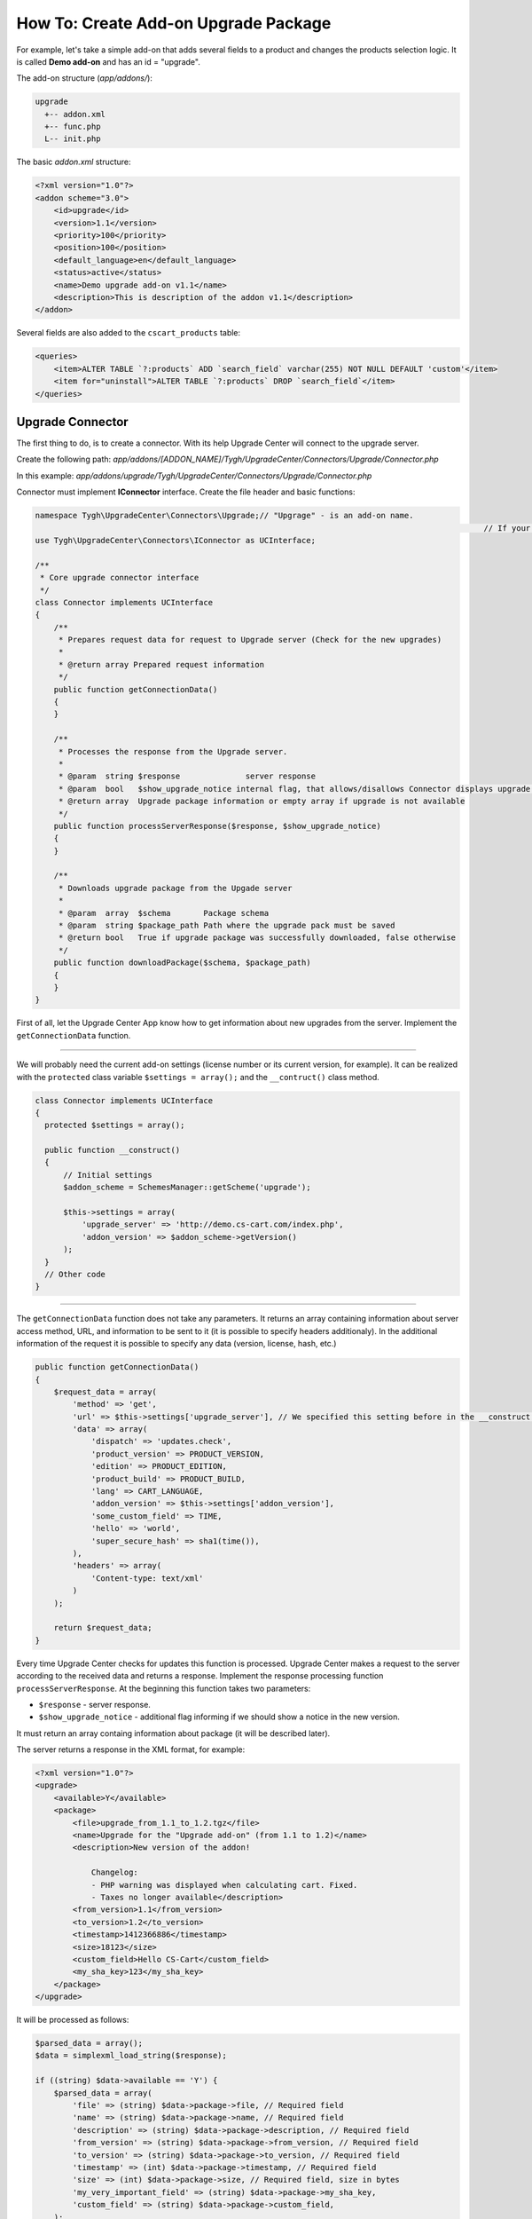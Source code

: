 *************************************
How To: Create Add-on Upgrade Package
*************************************

For example, let's take a simple add-on that adds several fields to a product and changes the products selection logic. It is called **Demo add-on** and has an id = "upgrade".

The add-on structure (*app/addons/*):

.. code-block:: none

	upgrade
	  +-- addon.xml
	  +-- func.php
	  L-- init.php

The basic *addon.xml* structure:

.. code-block:: none

	<?xml version="1.0"?>
	<addon scheme="3.0">
	    <id>upgrade</id>
	    <version>1.1</version>
	    <priority>100</priority>
	    <position>100</position>
	    <default_language>en</default_language>
	    <status>active</status>
	    <name>Demo upgrade add-on v1.1</name>
	    <description>This is description of the addon v1.1</description>
	</addon>

Several fields are also added to the ``cscart_products`` table:

.. code-block:: none

	<queries>
	    <item>ALTER TABLE `?:products` ADD `search_field` varchar(255) NOT NULL DEFAULT 'custom'</item>
	    <item for="uninstall">ALTER TABLE `?:products` DROP `search_field`</item>
	</queries>

Upgrade Connector
*****************

The first thing to do, is to create a connector. With its help Upgrade Center will connect to the upgrade server.

Create the following path: *app/addons/[ADDON_NAME]/Tygh/UpgradeCenter/Connectors/Upgrade/Connector.php*

In this example: *app/addons/upgrade/Tygh/UpgradeCenter/Connectors/Upgrade/Connector.php*

Connector must implement **IConnector** interface. Create the file header and basic functions:

.. code-block:: none

	namespace Tygh\UpgradeCenter\Connectors\Upgrade;// "Upgrage" - is an add-on name.
													// If your add-on has "my_changes" name, so namespace will look like:  ygh\UpgradeCenter\MyChanges
	use Tygh\UpgradeCenter\Connectors\IConnector as UCInterface;

	/**
	 * Core upgrade connector interface
	 */
	class Connector implements UCInterface
	{
	    /**
	     * Prepares request data for request to Upgrade server (Check for the new upgrades)
	     *
	     * @return array Prepared request information
	     */
	    public function getConnectionData()
	    {
	    }

	    /**
	     * Processes the response from the Upgrade server.
	     *
	     * @param  string $response              server response
	     * @param  bool   $show_upgrade_notice internal flag, that allows/disallows Connector displays upgrade notice (A new version of [product] available)
	     * @return array  Upgrade package information or empty array if upgrade is not available
	     */
	    public function processServerResponse($response, $show_upgrade_notice)
	    {
	    }

	    /**
	     * Downloads upgrade package from the Upgade server
	     *
	     * @param  array  $schema       Package schema
	     * @param  string $package_path Path where the upgrade pack must be saved
	     * @return bool   True if upgrade package was successfully downloaded, false otherwise
	     */
	    public function downloadPackage($schema, $package_path)
	    {
	    }
	}

First of all, let the Upgrade Center App know how to get information about new upgrades from the server. Implement the ``getConnectionData`` function.

--------------------------------------------------------------------------------------------------------------------------------------------------------------------------------------------

We will probably need the current add-on settings (license number or its current version, for example). It can be realized with the ``protected`` class variable ``$settings = array();`` and the ``__contruct()`` class method.

.. code-block:: none

	class Connector implements UCInterface
	{
	  protected $settings = array();

	  public function __construct()
	  {
	      // Initial settings
	      $addon_scheme = SchemesManager::getScheme('upgrade');

	      $this->settings = array(
	          'upgrade_server' => 'http://demo.cs-cart.com/index.php',
	          'addon_version' => $addon_scheme->getVersion()
	      );
	  }
	  // Other code
	}

--------------------------------------------------------------------------------------------------------------------------------------------------------------------------------------------

The ``getConnectionData`` function does not take any parameters. It returns an array containing information about server access method, URL, and information to be sent to it (it is possible to specify headers additionaly). In the additional information of the request it is possible to specify any data (version, license, hash, etc.)

.. code-block:: none

	public function getConnectionData()
	{
	    $request_data = array(
	        'method' => 'get',
	        'url' => $this->settings['upgrade_server'], // We specified this setting before in the __construct method
	        'data' => array(
	            'dispatch' => 'updates.check',
	            'product_version' => PRODUCT_VERSION,
	            'edition' => PRODUCT_EDITION,
	            'product_build' => PRODUCT_BUILD,
	            'lang' => CART_LANGUAGE,
	            'addon_version' => $this->settings['addon_version'],
	            'some_custom_field' => TIME,
	            'hello' => 'world',
	            'super_secure_hash' => sha1(time()),
	        ),
	        'headers' => array(
	            'Content-type: text/xml'
	        )
	    );

	    return $request_data;
	}

Every time Upgrade Center checks for updates this function is processed. Upgrade Center makes a request to the server according to the received data and returns a response. Implement the response processing function ``processServerResponse``. At the beginning this function takes two parameters:

*	``$response`` - server response.
*	``$show_upgrade_notice`` - additional flag informing if we should show a notice in the new version.

It must return an array containg information about package (it will be described later).

The server returns a response in the XML format, for example:

.. code-block:: none

	<?xml version="1.0"?>
	<upgrade>
	    <available>Y</available>
	    <package>
	        <file>upgrade_from_1.1_to_1.2.tgz</file>
	        <name>Upgrade for the "Upgrade add-on" (from 1.1 to 1.2)</name>
	        <description>New version of the addon!

	            Changelog:
	            - PHP warning was displayed when calculating cart. Fixed.
	            - Taxes no longer available</description>
	        <from_version>1.1</from_version>
	        <to_version>1.2</to_version>
	        <timestamp>1412366886</timestamp>
	        <size>18123</size>
	        <custom_field>Hello CS-Cart</custom_field>
	        <my_sha_key>123</my_sha_key>
	    </package>
	</upgrade>

It will be processed as follows:

.. code-block:: none

	$parsed_data = array();
	$data = simplexml_load_string($response);

	if ((string) $data->available == 'Y') {
	    $parsed_data = array(
	        'file' => (string) $data->package->file, // Required field
	        'name' => (string) $data->package->name, // Required field
	        'description' => (string) $data->package->description, // Required field
	        'from_version' => (string) $data->package->from_version, // Required field
	        'to_version' => (string) $data->package->to_version, // Required field
	        'timestamp' => (int) $data->package->timestamp, // Required field
	        'size' => (int) $data->package->size, // Required field, size in bytes
	        'my_very_important_field' => (string) $data->package->my_sha_key,
	        'custom_field' => (string) $data->package->custom_field,
	    );

	    if ($show_upgrade_notice) {
	        fn_set_notification('W', __('notice'), __('text_upgrade_available', array(
	            '[product]' => 'Upgade add-on',
	            '[link]' => fn_url('upgrade_center.manage')
	        )), 'S');
	    }
	}

	return $parsed_data;

There is a set of mandatory and a set of additional fields. Additional ones could be used later, for example, to check on a file hash to make sure that it is not broken. Or make an additional add-on license validation, etc. A list of mandatory fields:

*	``file`` - the name of an archive with updates (later a file will have this name).
*	``name`` - the name of an update package. It will be displayed in the list of available upgrades in Upgrade Center.
*	``description`` - package description. It will be displayed in the list of available upgrades in Upgrade Center.
*	``from_version`` - version from what the upgrade is done.
*	``to_version`` - version to what the upgrade is done.
*	``timestamp`` - time of the upgrate package creation.
*	``size`` - package size in bytes.

Additional fields can be of any type and can contain any information.

After that Upgrade Center will create a scheme for the package and place it to *var/upgrades/packages/[ADDON_NAME]/schema.json*.

With this scheme Upgrade Center will download the upgrade package (it does not download it by default because the package can be very big).

To download a package, implenment the last interface function ``downloadPackage``. This function can take two values:

*	``$schema`` - package scheme that was saved before.
*	``$package_path`` - a path to the directory where a file should be saved.

An array with two values is returned. The first, boolean, is a result. The second is an additional value that will be displayed in case of falue.

.. code-block:: none

	return array(true, '');
	return array(false, __('sha_key_is_invalid'));

	public function downloadPackage($schema, $package_path)
	{
	    // Make some custom validation
	    if ($schema['my_very_important_field'] == '123' && !empty($schema['custom_field'])) {
	        $url_data = fn_get_url_data($this->settings['upgrade_server'] . '?dispatch=download&from_version=' . $schema['from_version']);

	        if (!empty($url_data)) {
	            $result = fn_copy($url_data['path'], $package_path);
	        } else {
	            $result = false;
	        }
	        $message = $result ? '' : __('failed');

	        return array($result, $message);
	    } else {
	        return array(false, __('sha_key_is_invalid'));
	    }
	}

Upgrade package
***************

Now we can transfer our upgrade packages. The next step is to create them. For example, in the new add-on version we fixed some errors in the **func.php** file and added new **config.php** file. In addition, we added one new field to the ``cscart_products`` table.

So, we should update 3 files:

*	**func.php** (update)
*	**addon.xml** (update: the table structure and the add-on version)
*	**config.php** (create)

Additionally, we should change the ``cscart_products`` table (add a new field). We will use a migration for this.

We also decided to check if a user created the **robots.txt** file (for example, it was described in your instructions on installing the previous version of the add-on). The new version of the add-on will automatically add data there, so, the file should exist and have the *writable* access rules.

Finally, we will add several language variables.

.. important:: Upgrade Center does not update existing variables. It only adds new. If you want to update a language variable, use migrations.

Create the basic upgrade package structure:

.. code-block:: none

	--- languages/
	+-- migrations/
	+-- package/
	+-- package.json
	L-- validators/

Some directories can be missing (for example, we don't have languages and migrations, or a package contains only migrations). **package.json** for now is an empty file. We will make its description later.

Fill the *package* directory. This directory is a store core and contains new files. So, to add our files, we create subdirectories and place these files there:

.. code-block:: none

	+-- package
	|   L-- app
	|       L-- addons
	|           L-- upgrade
	|               +-- addon.xml
	|               +-- config.php
	|               L-- func.php

Files are ready. Now, update languages. A directory structure is the same as in the Crowdin package. In this case we will just update english language adding some language variables, and update the add-on name and version:

.. code-block:: none

	+-- languages
	|   L-- en
	|       L-- core.po

**core.po**

.. code-block:: none

	msgid ""
	msgstr "Project-Id-Version: tygh"
	"Content-Type: text/plain; charset=UTF-8\n"
	"Language-Team: English\n"
	"Language: en_US"

	msgctxt "Languages::new_language_variable"
	msgid "Upgrade completed"
	msgstr "Upgrade completed"

	msgctxt "Addons::name::upgrade"
	msgid "Demo upgrade add-on v1.2"
	msgstr "Demo upgrade add-on v1.2"

	msgctxt "Addons::description::upgrade"
	msgid "This is description of the upgraded addon v1.2"
	msgstr "This is description of the upgraded addon v1.2"

Now, create a **Validator** that checks if the **robots.txt** file is in the store core. Create a file with any name, **CheckFileValidator.php**, for example:

.. code-block:: none

	L-- validators
	    L-- CheckFileValidator.php

This validator must implement the **IValidator** interface and have 2 mandatory functions:

*	``getName()``
*	``check($schema, $request)``

**CheckFileValidator.php**

.. code-block:: none

	namespace Tygh\UpgradeCenter\Validators;

	use Tygh\Registry;

	/**
	 * Upgrade validators: Check collisions
	 */
	class CheckFileValidator implements IValidator
	{
	    /**
	     * Global App config
	     *
	     * @var array $config
	     */
	    protected $config = array();

	    /**
	     * Validator identifier
	     *
	     * @var array $name ID
	     */
	    protected $name = 'Demo upgrade: File checker';

	    /**
	     * Validate specified data by schema
	     *
	     * @param  array $schema  Incoming validator schema
	     * @param  array $request Request data
	     * @return array Validation result and Data to be displayed
	     */
	    public function check($schema, $request)
	    {
	        $file_to_be_created = $this->config['dir']['root'] . '/robots.txt';

	        if (!file_exists($file_to_be_created)) {
	            return array(false, 'Create <strong>' . $file_to_be_created . '</strong> file first to continue upgrade');
	        } else {
	            return array(true, '');
	        }
	    }

	    /**
	     * Gets validator name (ID)
	     *
	     * @return string Name
	     */
	    public function getName()
	    {
	        return $this->name;
	    }

	    public function __construct()
	    {
	        $this->config = Registry::get('config');
	    }
	}

The number of validators in a package is not limited. It is better to divide validators by validation types, but not to make many validations in one.

.. _migrations:

Write a migration
=================

To write a migration, use phinx: `http://docs.phinx.org/en/latest/index.html <http://docs.phinx.org/en/latest/index.html>`_
Information about creating migrations you can read here: `http://docs.phinx.org/en/latest/migrations.html <http://docs.phinx.org/en/latest/migrations.html>`_

As a result we should have a file like this: *20141022083711_addon_update_version.php*. It will contain the basic migration class with the *up*, *down*, and *change* methods. We need 2 of them:

*	``up`` - while upgrade.
*	``down`` - while downgrade (in theory this method will not be used).

**20141022083711_addon_update_version.php.php**

.. code-block:: none

	use Phinx\Migration\AbstractMigration;

	class AddonUpdateVersion extends AbstractMigration
	{
	    /**
	     * Change Method.
	     *
	     * More information on this method is available here:
	     * http://docs.phinx.org/en/latest/migrations.html#the-change-method
	     *
	     * Uncomment this method if you would like to use it.
	     *
	    public function change()
	    {
	    }
	    */

	    /**
	     * Migrate Up.
	     */
	    public function up()
	    {
	        $options = $this->adapter->getOptions();
	        $pr = $options['prefix'];

	        $this->execute("UPDATE {$pr}addons SET `version` = '1.2' WHERE `addon` = 'upgrade'");
	        $this->execute("ALTER TABLE {$pr}products ADD `new_search_field` int(11) NOT NULL DEFAULT 0");
	    }

	    /**
	     * Migrate Down.
	     */
	    public function down()
	    {
	        $options = $this->adapter->getOptions();
	        $pr = $options['prefix'];

	        $this->execute("UPDATE {$pr}addons SET `version` = '1.1' WHERE `addon` = 'upgrade'");
	        $this->execute("ALTER TABLE {$pr}products DROP `new_search_field`");
	    }
	}

In this migration we updated the add-on version and added the new field. Migrations are also should be divided into files (in the example 2 migrations are grouped in one, but logically there should be 2 different migrations).

Now, fill the **package.json** file, and the package will be ready. **package.json** is a JSON file description of all files that are included in the upgrade package. We should define the updated files (with the MD5 hash of the old file). It is used for checking if a user changed this file, to inform about collisions.

.. code-block:: none

	{
	    "files": {
	        "app/addons/upgrade/addon.xml": {"status": "changed", "hash": "b0911a0d64453ab06b0872c9eb6fbc34"},
	        "app/addons/upgrade/func.php": {"status": "changed", "hash": "4fefb0fed1496f179a14b7e872eb16d9"},
	        "app/addons/upgrade/config.php": {"status": "new"},
	        "app/addons/upgrade/somefile.txt": {"status": "deleted", "hash": "df32e836628b51af570dd2425cb3e97e"}
	    },
	    "migrations": [
	        "20141022083711_addon_update_version.php"
	    ],
	    "languages": [
	        "en"
	    ],
	    "validators": [
	        "CheckFileValidator"
	    ]
	}

The package is ready. Finally, pack it to the TGZ archive and send to the connector.

.. code-block:: none

	+-- languages
	|  L-- en
	|       L-- core.po
	+-- migrations
	|   L-- 20141022083711_addon_update_version.php
	+-- package
	|   L-- app
	|       L-- addons
	|           L-- upgrade
	|               +-- addon.xml
	|               +-- config.php
	|               L-- func.php
	+-- package.json
	L-- validators
	    L-- CheckFileValidator.php
